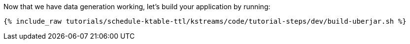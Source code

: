 Now that we have data generation working, let's build your application by running:

+++++
<pre class="snippet"><code class="shell">{% include_raw tutorials/schedule-ktable-ttl/kstreams/code/tutorial-steps/dev/build-uberjar.sh %}</code></pre>
+++++
